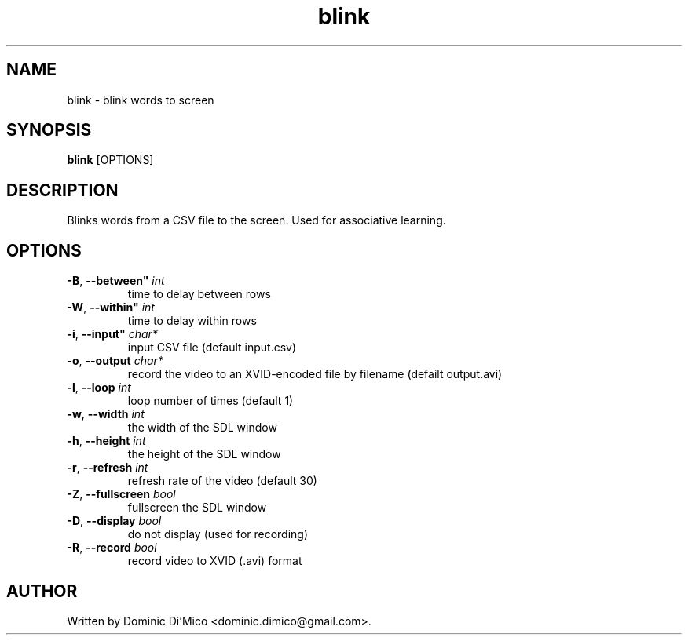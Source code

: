 .TH blink 1
.SH NAME
blink \- blink words to screen
.SH SYNOPSIS
.B blink
[OPTIONS]
.SH DESCRIPTION
Blinks words from a CSV file to the screen.  Used for associative learning.
.SH OPTIONS
.TP
.BR \-B ", " \-\-between" " \fIint\fR
time to delay between rows
.TP
.BR \-W ", " \-\-within" " \fIint\fR
time to delay within rows
.TP
.BR \-i ", " \-\-input" " \fIchar*\fR
input CSV file (default input.csv)
.TP
.BR \-o ", " \-\-output " " \fIchar*\fR
record the video to an XVID-encoded file by filename (defailt output.avi)
.TP
.BR \-l ", " \-\-loop " " \fIint\fR
loop number of times (default 1)
.TP
.BR \-w ", " \-\-width " " \fIint\fR
the width of the SDL window
.TP
.BR \-h ", " \-\-height " " \fIint\fR
the height of the SDL window
.TP
.BR \-r ", " \-\-refresh " " \fIint\fR
refresh rate of the video (default 30)
.TP
.BR \-Z ", " \-\-fullscreen " " \fIbool\fR
fullscreen the SDL window
.TP
.BR \-D ", " \-\-display " " \fIbool\fR
do not display (used for recording)
.TP
.BR \-R ", " \-\-record " " \fIbool\fR
record video to XVID (.avi) format
.SH AUTHOR
Written by Dominic Di'Mico <dominic.dimico@gmail.com>.
